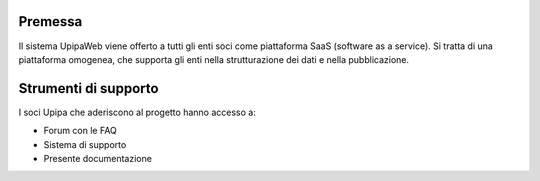 
.. _h2c946551c717045362a939453b2632:

Premessa
********

Il sistema UpipaWeb viene offerto a tutti gli enti soci come piattaforma SaaS (software as a service). Si tratta di una piattaforma omogenea, che supporta gli enti nella strutturazione dei dati e nella pubblicazione.

.. _h2f21465d513b71a6a45616a2034a53:

Strumenti di supporto
*********************

I soci Upipa che aderiscono al progetto hanno accesso a:

* Forum con le FAQ 

* Sistema di supporto

* Presente documentazione

.. _h2c1d74277104e41780968148427e:





.. bottom of content
